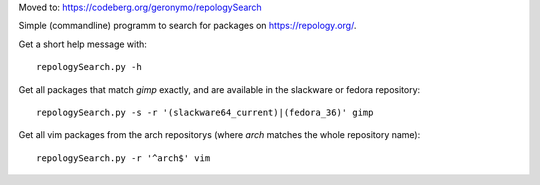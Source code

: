 Moved to: https://codeberg.org/geronymo/repologySearch

Simple (commandline) programm to search for packages on https://repology.org/.

Get a short help message with::

    repologySearch.py -h

Get all packages that match *gimp* exactly,
and are available in the slackware or fedora repository::

    repologySearch.py -s -r '(slackware64_current)|(fedora_36)' gimp

Get all vim packages from the arch repositorys (where *arch* matches
the whole repository name)::

    repologySearch.py -r '^arch$' vim
    

